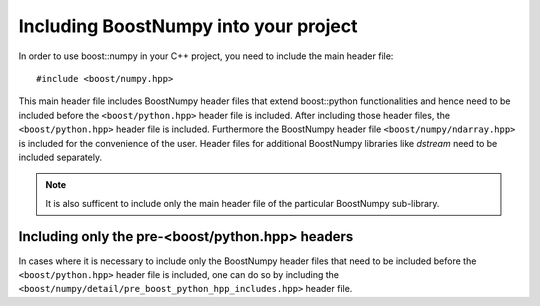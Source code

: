 .. highlight:: c

.. _BoostNumpy_include:

Including BoostNumpy into your project
======================================

In order to use boost::numpy in your C++ project, you need to include the main
header file::

    #include <boost/numpy.hpp>

This main header file includes BoostNumpy header files that extend boost::python
functionalities and hence need to be included before the ``<boost/python.hpp>``
header file is included. After including those header files, the
``<boost/python.hpp>`` header file is included. Furthermore the BoostNumpy
header file ``<boost/numpy/ndarray.hpp>`` is included for the convenience of the
user. Header files for additional BoostNumpy libraries like *dstream* need to be
included separately.

.. note::

    It is also sufficent to include only the main header file of the particular
    BoostNumpy sub-library.

Including only the pre-<boost/python.hpp> headers
-------------------------------------------------

In cases where it is necessary to include only the BoostNumpy header files that
need to be included before the ``<boost/python.hpp>`` header file is included,
one can do so by including the
``<boost/numpy/detail/pre_boost_python_hpp_includes.hpp>`` header file.
